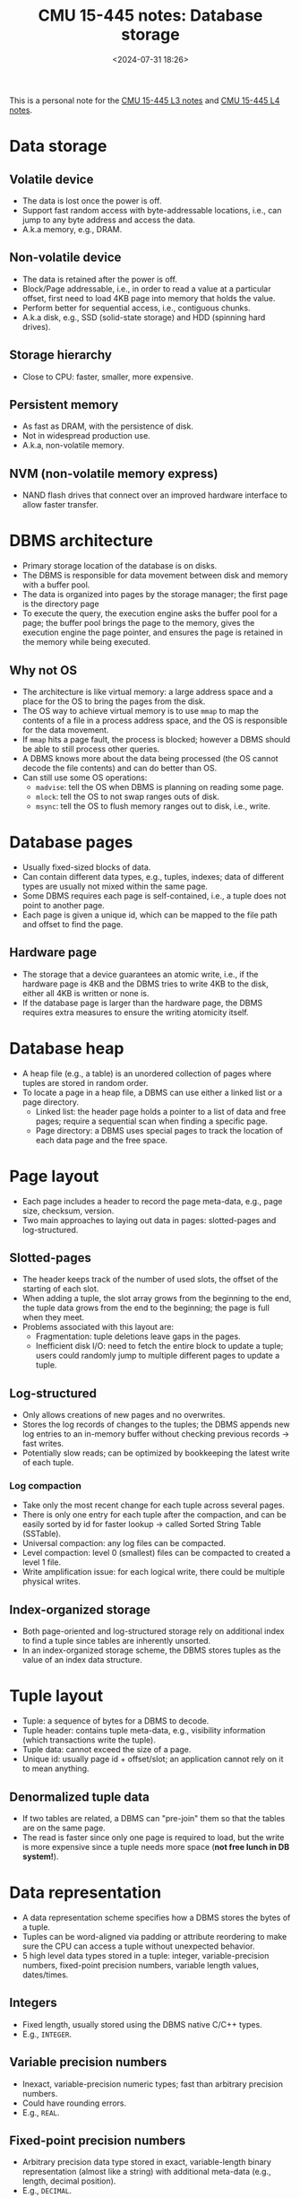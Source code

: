 #+title: CMU 15-445 notes: Database storage
#+date: <2024-07-31 18:26>
#+description: This is a personal note for the [[https://15445.courses.cs.cmu.edu/fall2023/notes/03-storage1.pdf][CMU 15-445 L3 notes]] and [[https://15445.courses.cs.cmu.edu/fall2023/notes/04-storage2.pdf][CMU 15-445 L4 notes]]
#+filetags: study database cmu

This is a personal note for the [[https://15445.courses.cs.cmu.edu/fall2023/notes/03-storage1.pdf][CMU 15-445 L3 notes]] and [[https://15445.courses.cs.cmu.edu/fall2023/notes/04-storage2.pdf][CMU 15-445 L4 notes]].

* Data storage
** Volatile device
- The data is lost once the power is off.
- Support fast random access with byte-addressable locations, i.e., can jump to any byte address and access the data.
- A.k.a memory, e.g., DRAM.

** Non-volatile device
- The data is retained after the power is off.
- Block/Page addressable, i.e., in order to read a value at a particular offset, first need to load 4KB page into memory that holds the value.
- Perform better for sequential access, i.e., contiguous chunks.
- A.k.a disk, e.g., SSD (solid-state storage) and HDD (spinning hard drives).

** Storage hierarchy
- Close to CPU: faster, smaller, more expensive.

** Persistent memory
- As fast as DRAM, with the persistence of disk.
- Not in widespread production use.
- A.k.a, non-volatile memory.

** NVM (non-volatile memory express)
- NAND flash drives that connect over an improved hardware interface to allow faster transfer.

* DBMS architecture
- Primary storage location of the database is on disks.
- The DBMS is responsible for data movement between disk and memory with a buffer pool.
- The data is organized into pages by the storage manager; the first page is the directory page
- To execute the query, the execution engine asks the buffer pool for a page; the buffer pool brings the page to the memory, gives the execution engine the page pointer, and ensures the page is retained in the memory while being executed.

** Why not OS
- The architecture is like virtual memory: a large address space and a place for the OS to bring the pages from the disk.
- The OS way to achieve virtual memory is to use ~mmap~ to map the contents of a file in a process address space, and the OS is responsible for the data movement.
- If ~mmap~ hits a page fault, the process is blocked; however a DBMS should be able to still process other queries.
- A DBMS knows more about the data being processed (the OS cannot decode the file contents) and can do better than OS.
- Can still use some OS operations:
  - ~madvise~: tell the OS when DBMS is planning on reading some page.
  - ~mlock~: tell the OS to not swap ranges outs of disk.
  - ~msync~: tell the OS to flush memory ranges out to disk, i.e., write.

* Database pages
- Usually fixed-sized blocks of data.
- Can contain different data types, e.g., tuples, indexes; data of different types are usually not mixed within the same page.
- Some DBMS requires each page is self-contained, i.e., a tuple does not point to another page.
- Each page is given a unique id, which can be mapped to the file path and offset to find the page.

** Hardware page
- The storage that a device guarantees an atomic write, i.e., if the hardware page is 4KB and the DBMS tries to write 4KB to the disk, either all 4KB is written or none is.
- If the database page is larger than the hardware page, the DBMS requires extra measures to ensure the writing atomicity itself.

* Database heap
- A heap file (e.g., a table) is an unordered collection of pages where tuples are stored in random order.
- To locate a page in a heap file, a DBMS can use either a linked list or a page directory.
  - Linked list: the header page holds a pointer to a list of data and free pages; require a sequential scan when finding a specific page.
  - Page directory: a DBMS uses special pages to track the location of each data page and the free space.

* Page layout
- Each page includes a header to record the page meta-data, e.g., page size, checksum, version.
- Two main approaches to laying out data in pages: slotted-pages and log-structured.

** Slotted-pages
- The header keeps track of the number of used slots, the offset of the starting of each slot.
- When adding a tuple, the slot array grows from the beginning to the end, the tuple data grows from the end to the beginning; the page is full when they meet.
- Problems associated with this layout are:
  - Fragmentation: tuple deletions leave gaps in the pages.
  - Inefficient disk I/O: need to fetch the entire block to update a tuple; users could randomly jump to multiple different pages to update a tuple.

** Log-structured
- Only allows creations of new pages and no overwrites.
- Stores the log records of changes to the tuples; the DBMS appends new log entries to an in-memory buffer without checking previous records -> fast writes.
- Potentially slow reads; can be optimized by bookkeeping the latest write of each tuple.

*** Log compaction
- Take only the most recent change for each tuple across several pages.
- There is only one entry for each tuple after the compaction, and can be easily sorted by id for faster lookup -> called Sorted String Table (SSTable).
- Universal compaction: any log files can be compacted.
- Level compaction: level 0 (smallest) files can be compacted to created a level 1 file.
- Write amplification issue: for each logical write, there could be multiple physical writes.

** Index-organized storage
- Both page-oriented and log-structured storage rely on additional index to find a tuple since tables are inherently unsorted.
- In an index-organized storage scheme, the DBMS stores tuples as the value of an index data structure.

* Tuple layout
- Tuple: a sequence of bytes for a DBMS to decode.
- Tuple header: contains tuple meta-data, e.g., visibility information (which transactions write the tuple).
- Tuple data: cannot exceed the size of a page.
- Unique id: usually page id + offset/slot; an application cannot rely on it to mean anything.

** Denormalized tuple data
- If two tables are related, a DBMS can "pre-join" them so that the tables are on the same page.
- The read is faster since only one page is required to load, but the write is more expensive since a tuple needs more space (**not free lunch in DB system!**).

* Data representation
- A data representation scheme specifies how a DBMS stores the bytes of a tuple.
- Tuples can be word-aligned via padding or attribute reordering to make sure the CPU can access a tuple without unexpected behavior.
- 5 high level data types stored in a tuple: integer, variable-precision numbers, fixed-point precision numbers, variable length values, dates/times.

** Integers
- Fixed length, usually stored using the DBMS native C/C++ types.
- E.g., ~INTEGER~.

** Variable precision numbers
- Inexact, variable-precision numeric types; fast than arbitrary precision numbers.
- Could have rounding errors.
- E.g., ~REAL~.

** Fixed-point precision numbers
- Arbitrary precision data type stored in exact, variable-length binary representation (almost like a string) with additional meta-data (e.g., length, decimal position).
- E.g., ~DECIMAL~.

** Variable-length data
- Represent data of arbitrary length, usually stored with a header to keep the track of the length and the checksum.
- Overflowed data is stored on a special overflow page referenced by the tuple, the overflow page can also contain pointers to next overflow pages.
- Some DBMS allows to store files (e.g., photos) externally, but the DBMS cannot modify them.
- E.g., ~BLOB~.

** Dates/Times
- Usually represented as unit time, e.g., micro/milli-seconds.
- E.g., TIMESTAMP~.

** Null
- 3 common approaches to represent nulls:
  - Most common: store a bitmap in a centralized header to specify which attributes are null.
  - Designate a value, e.g., ~INT32_MIN~.
  - Not recommended: store a flag per attribute to mark a value is null; may need more bits to ensure word alignment.

* System catalogs
- A DBMS maintains an internal catalog table for the table meta-data, e.g., tables/columns, user permissions, table statistics.
- Bootstrapped by special code.
